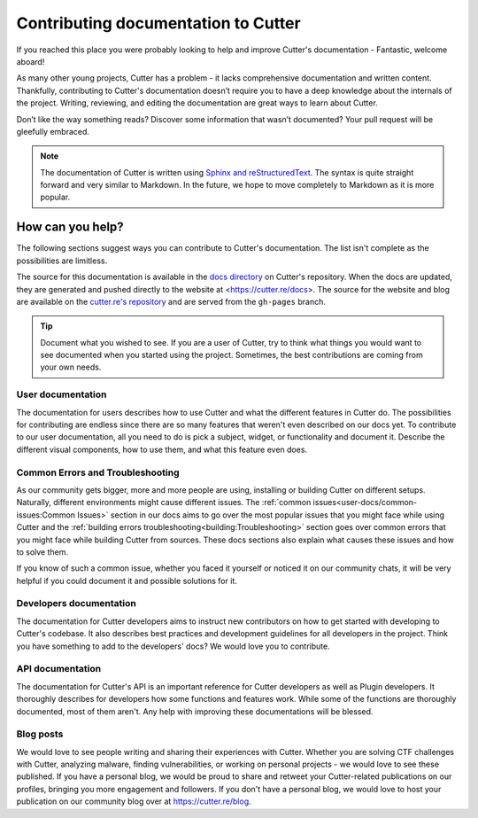 Contributing documentation to Cutter
=======================================

If you reached this place you were probably looking to help and improve Cutter's documentation - Fantastic, welcome aboard!

As many other young projects, Cutter has a problem - it lacks comprehensive documentation and written content. Thankfully, contributing to Cutter's documentation doesn’t require you to have a deep knowledge about the internals of the project. Writing, reviewing, and editing the documentation are great ways to learn about Cutter.

Don’t like the way something reads? Discover some information that wasn’t documented? Your pull request will be gleefully embraced.

.. note::
   The documentation of Cutter is written using `Sphinx and reStructuredText <https://www.sphinx-doc.org/en/master/usage/restructuredtext/basics.html>`_. The syntax is quite straight forward and very similar to Markdown. In the future, we hope to move completely to Markdown as it is more popular.


How can you help?
-----------------

The following sections suggest ways you can contribute to Cutter's documentation. The list isn't complete as the possibilities are limitless.

The source for this documentation is available in the `docs directory <https://github.com/radareorg/cutter/tree/master/docs>`_ on Cutter's repository. When the docs are updated, they are generated and pushed directly to the website at <https://cutter.re/docs>. The source for the website and blog are available on the `cutter.re's repository <https://github.com/radareorg/cutter.re>`_ and are served from the ``gh-pages`` branch.


.. tip::
  Document what you wished to see. If you are a user of Cutter, try to think what things you would want to see documented when you started using the project. Sometimes, the best contributions are coming from your own needs.

User documentation
^^^^^^^^^^^^^^^^^^^

The documentation for users describes how to use Cutter and what the different features in Cutter do. The possibilities for contributing are endless since there are so many features that weren't even described on our docs yet. To contribute to our user documentation, all you need to do is pick a subject, widget, or functionality and document it. Describe the different visual components, how to use them, and what this feature even does.

Common Errors and Troubleshooting
^^^^^^^^^^^^^^^^^^^^^^^^^^^^^^^^^^^

As our community gets bigger, more and more people are using, installing or building Cutter on different setups. Naturally, different environments might cause different issues. The :ref:`common issues<user-docs/common-issues:Common Issues>` section in our docs aims to go over the most popular issues that you might face while using Cutter and the :ref:`building errors troubleshooting<building:Troubleshooting>` section goes over common errors that you might face while building Cutter from sources. These docs sections also explain what causes these issues and how to solve them.

If you know of such a common issue, whether you faced it yourself or noticed it on our community chats, it will be very helpful if you could document it and possible solutions for it.


Developers documentation
^^^^^^^^^^^^^^^^^^^^^^^^^

The documentation for Cutter developers aims to instruct new contributors on how to get started with developing to Cutter's codebase. It also describes best practices and development guidelines for all developers in the project. Think you have something to add to the developers' docs? We would love you to contribute.

API documentation
^^^^^^^^^^^^^^^^^^

The documentation for Cutter's API is an important reference for Cutter developers as well as Plugin developers. It thoroughly describes for developers how some functions and features work. While some of the functions are thoroughly documented, most of them aren't. Any help with improving these documentations will be blessed.


Blog posts
^^^^^^^^^^^^^

We would love to see people writing and sharing their experiences with Cutter. Whether you are solving CTF challenges with Cutter, analyzing malware, finding vulnerabilities, or working on personal projects - we would love to see these published. If you have a personal blog, we would be proud to share and retweet your Cutter-related publications on our profiles, bringing you more engagement and followers. If you don't have a personal blog, we would love to host your publication on our community blog over at https://cutter.re/blog.
